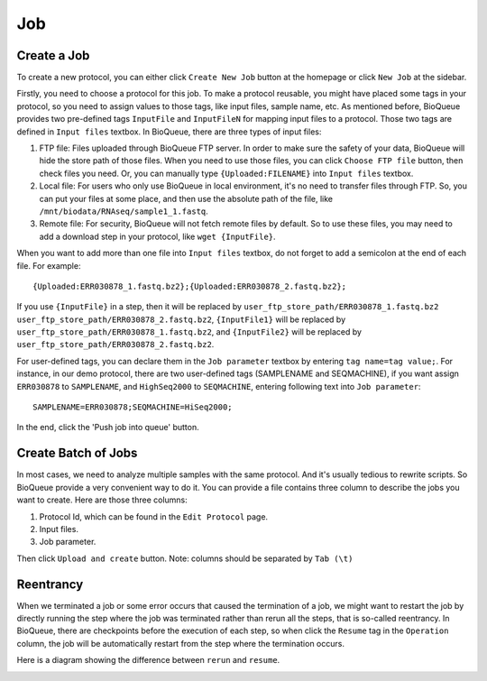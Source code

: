 Job
===================
Create a Job
------------
To create a new protocol, you can either click ``Create New Job`` button at the homepage or click ``New Job`` at the sidebar.

.. image:: https://cloud.githubusercontent.com/assets/17058337/21881028/006970dc-d8dd-11e6-88ef-e5b5e6a15c1e.png

Firstly, you need to choose a protocol for this job. To make a protocol reusable, you might have placed some tags in your protocol, so you need to assign values to those tags, like input files, sample name, etc. As mentioned before, BioQueue provides two pre-defined tags ``InputFile`` and ``InputFileN`` for mapping input files to a protocol. Those two tags are defined in ``Input files`` textbox. In BioQueue, there are three types of input files:

1. FTP file: Files uploaded through BioQueue FTP server. In order to make sure the safety of your data, BioQueue will hide the store path of those files. When you need to use those files, you can click ``Choose FTP file`` button, then check files you need. Or, you can manually type ``{Uploaded:FILENAME}`` into ``Input files`` textbox.
2. Local file: For users who only use BioQueue in local environment, it's no need to transfer files through FTP. So, you can put your files at some place, and then use the absolute path of the file, like ``/mnt/biodata/RNAseq/sample1_1.fastq``.
3. Remote file: For security, BioQueue will not fetch remote files by default. So to use these files, you may need to add a download step in your protocol, like ``wget {InputFile}``.

When you want to add more than one file into ``Input files`` textbox, do not forget to add a semicolon at the end of each file. For example::

    {Uploaded:ERR030878_1.fastq.bz2};{Uploaded:ERR030878_2.fastq.bz2};

If you use ``{InputFile}`` in a step, then it will be replaced by ``user_ftp_store_path/ERR030878_1.fastq.bz2 user_ftp_store_path/ERR030878_2.fastq.bz2``, ``{InputFile1}`` will be replaced by ``user_ftp_store_path/ERR030878_1.fastq.bz2``, and ``{InputFile2}`` will be replaced by ``user_ftp_store_path/ERR030878_2.fastq.bz2``.

For user-defined tags, you can declare them in the ``Job parameter`` textbox by entering ``tag name=tag value;``. For instance, in our demo protocol, there are two user-defined tags (SAMPLENAME and SEQMACHINE), if you want assign ``ERR030878`` to ``SAMPLENAME``, and ``HighSeq2000`` to ``SEQMACHINE``, entering following text into ``Job parameter``::

    SAMPLENAME=ERR030878;SEQMACHINE=HiSeq2000;

In the end, click the 'Push job into queue' button.

Create Batch of Jobs
--------------------
In most cases, we need to analyze multiple samples with the same protocol. And it's usually tedious to rewrite scripts. So BioQueue provide a very convenient way to do it. You can provide a file contains three column to describe the jobs you want to create. Here are those three columns:

1. Protocol Id, which can be found in the ``Edit Protocol`` page.
2. Input files.
3. Job parameter.

Then click ``Upload and create`` button.
Note: columns should be separated by ``Tab (\t)``

Reentrancy
----------
When we terminated a job or some error occurs that caused the termination of a job, we might want to restart the job by directly running the step where the job was terminated rather than rerun all the steps, that is so-called reentrancy. In BioQueue, there are checkpoints before the execution of each step, so when click the ``Resume`` tag in the ``Operation`` column, the job will be automatically restart from the step where the termination occurs.

.. image:: https://cloud.githubusercontent.com/assets/17058337/21976002/9f56de7a-dc0a-11e6-884b-c6d55bc84472.png

Here is a diagram showing the difference between ``rerun`` and ``resume``.

.. image:: https://cloud.githubusercontent.com/assets/17058337/21976001/9f567c46-dc0a-11e6-83b1-519c265d6cac.png
